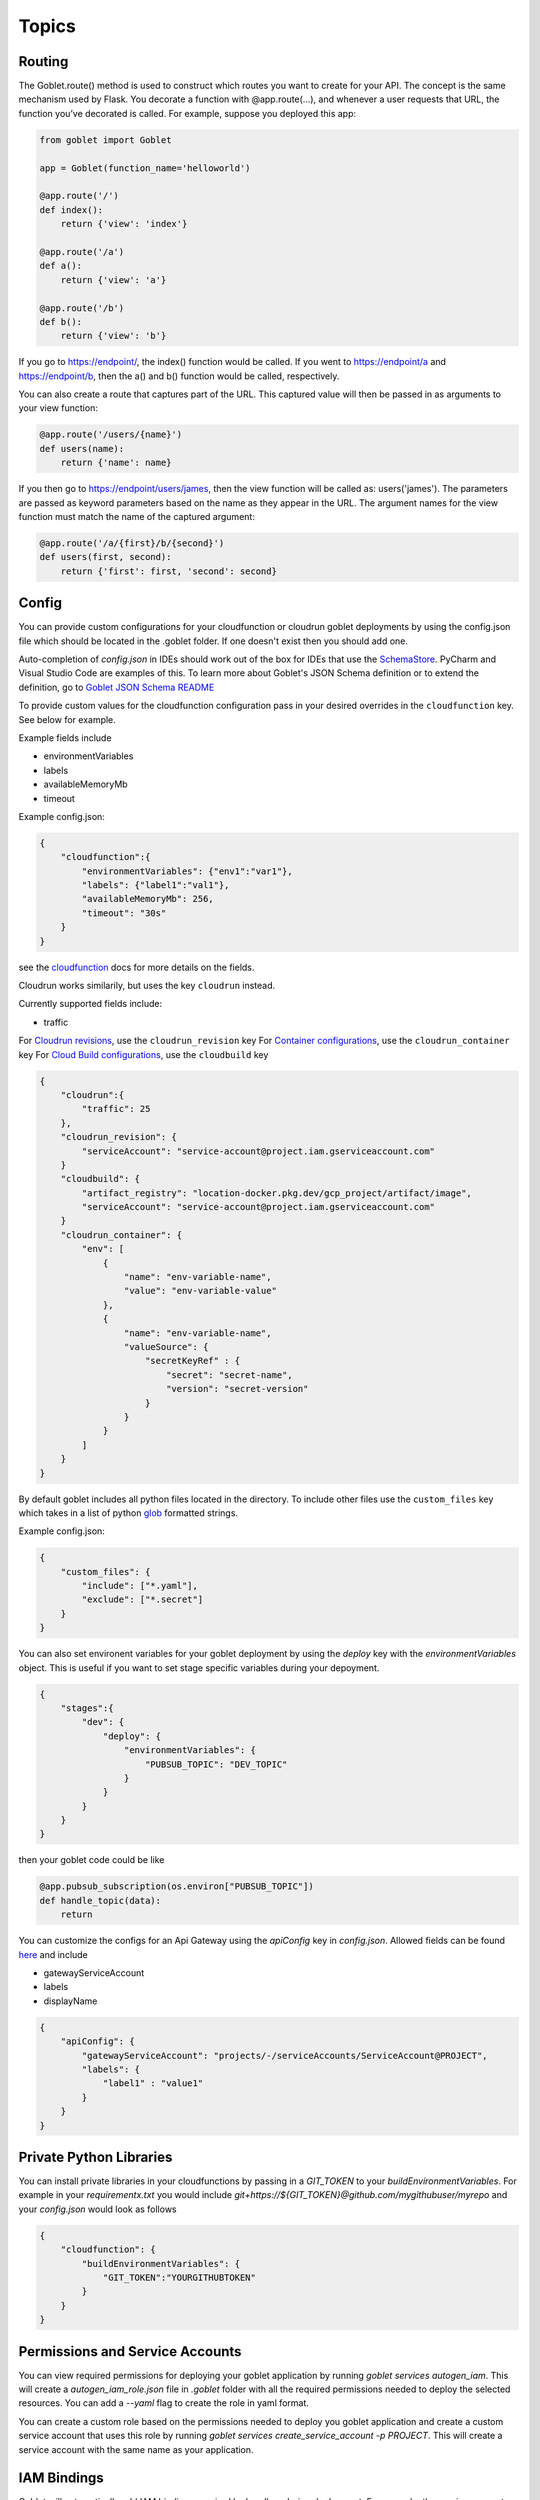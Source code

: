 ======
Topics
======

Routing
^^^^^^^^

The Goblet.route() method is used to construct which routes you want to create for your API. 
The concept is the same mechanism used by Flask. You decorate a function with @app.route(...), 
and whenever a user requests that URL, the function you’ve decorated is called. For example, 
suppose you deployed this app:

.. code:: python 

    from goblet import Goblet

    app = Goblet(function_name='helloworld')

    @app.route('/')
    def index():
        return {'view': 'index'}

    @app.route('/a')
    def a():
        return {'view': 'a'}

    @app.route('/b')
    def b():
        return {'view': 'b'}

If you go to https://endpoint/, the index() function would be called. If you went to https://endpoint/a and https://endpoint/b, then the a() and b() function would be called, respectively.

You can also create a route that captures part of the URL. This captured value will then be passed in as arguments to your view function:

.. code:: python 

    @app.route('/users/{name}')
    def users(name):
        return {'name': name}

If you then go to https://endpoint/users/james, then the view function will be called as: users('james'). 
The parameters are passed as keyword parameters based on the name as they appear in the URL. 
The argument names for the view function must match the name of the captured argument:

.. code:: python 

    @app.route('/a/{first}/b/{second}')
    def users(first, second):
        return {'first': first, 'second': second}


Config
^^^^^^

You can provide custom configurations for your cloudfunction or cloudrun goblet deployments by using the config.json file which should be 
located in the .goblet folder. If one doesn't exist then you should add one.

Auto-completion of `config.json` in IDEs should work out of the box for IDEs that use the `SchemaStore`_. PyCharm and Visual Studio Code are examples of this. To learn more about Goblet's JSON Schema definition or to extend the definition, go to `Goblet JSON Schema README`_

.. _SchemaStore: https://www.schemastore.org/json
.. _Goblet JSON Schema README: https://github.com/goblet/goblet/blob/main/utils/schema/README.md

To provide custom values for the cloudfunction configuration pass in your desired overrides in the ``cloudfunction`` key. See below for example.

Example fields include 

- environmentVariables
- labels
- availableMemoryMb
- timeout

Example config.json: 

.. code:: json

    {
        "cloudfunction":{
            "environmentVariables": {"env1":"var1"},
            "labels": {"label1":"val1"},
            "availableMemoryMb": 256,
            "timeout": "30s"
        }
    }

see the `cloudfunction`_ docs for more details on the fields.

.. _CLOUDFUNCTION: https://cloud.google.com/functions/docs/reference/rest/v1/projects.locations.functions#CloudFunction


Cloudrun works similarily, but uses the key ``cloudrun`` instead. 

Currently supported fields include:

- traffic

For `Cloudrun revisions <https://cloud.google.com/run/docs/reference/rest/v2/projects.locations.services#RevisionTemplate>`__, use the ``cloudrun_revision`` key
For `Container configurations <https://cloud.google.com/run/docs/reference/rest/v2/Container>`__, use the ``cloudrun_container`` key
For `Cloud Build configurations <https://cloud.google.com/build/docs/api/reference/rest/v1/projects.builds>`__, use the ``cloudbuild`` key

.. code:: json 

    {
        "cloudrun":{
            "traffic": 25
        },
        "cloudrun_revision": {
            "serviceAccount": "service-account@project.iam.gserviceaccount.com"
        }
        "cloudbuild": {
            "artifact_registry": "location-docker.pkg.dev/gcp_project/artifact/image",
            "serviceAccount": "service-account@project.iam.gserviceaccount.com"
        }
        "cloudrun_container": {
            "env": [
                {
                    "name": "env-variable-name",
                    "value": "env-variable-value"
                },
                {
                    "name": "env-variable-name",
                    "valueSource": {
                        "secretKeyRef" : {
                            "secret": "secret-name",
                            "version": "secret-version"
                        }
                    }
                }
            ]
        }
    }

By default goblet includes all python files located in the directory. To include other files use the ``custom_files`` key
which takes in a list of python `glob`_ formatted strings.

Example config.json: 

.. code:: json

    {
        "custom_files": {
            "include": ["*.yaml"],
            "exclude": ["*.secret"]
        }
    }   

.. _GLOB: https://docs.python.org/3/library/glob.html


You can also set environent variables for your goblet deployment by using the `deploy` key with the `environmentVariables` object. This is
useful if you want to set stage specific variables during your depoyment. 

.. code:: json

    {
        "stages":{
            "dev": {
                "deploy": {
                    "environmentVariables": {
                        "PUBSUB_TOPIC": "DEV_TOPIC"
                    }
                }
            }
        }
    }

then your goblet code could be like 

.. code:: python 

    @app.pubsub_subscription(os.environ["PUBSUB_TOPIC"])
    def handle_topic(data):
        return 

You can customize the configs for an Api Gateway using the `apiConfig` key in `config.json`. Allowed fields can be found 
`here <https://cloud.google.com/api-gateway/docs/reference/rest/v1/projects.locations.apis.configs#ApiConfig>`_ and include 

* gatewayServiceAccount
* labels 
* displayName

.. code:: json

    {
        "apiConfig": {
            "gatewayServiceAccount": "projects/-/serviceAccounts/ServiceAccount@PROJECT",
            "labels": {
                "label1" : "value1"
            }
        }
    }  


Private Python Libraries
^^^^^^^^^^^^^^^^^^^^^^^^

You can install private libraries in your cloudfunctions by passing in a `GIT_TOKEN` to your `buildEnvironmentVariables`.
For example in your `requirementx.txt` you would include `git+https://${GIT_TOKEN}@github.com/mygithubuser/myrepo` and your `config.json` 
would look as follows 

.. code:: json

    {
        "cloudfunction": {
            "buildEnvironmentVariables": {
                "GIT_TOKEN":"YOURGITHUBTOKEN"
            }
        }
    }


Permissions and Service Accounts
^^^^^^^^^^^^^^^^^^^^^^^^^^^^^^^^

You can view required permissions for deploying your goblet application by running `goblet services autogen_iam`. This will 
create a `autogen_iam_role.json` file in `.goblet` folder with all the required permissions needed to deploy the selected resources. 
You can add a `--yaml` flag to create the role in yaml format. 

You can create a custom role based on the permissions needed to deploy you goblet application and create a custom service account that uses this role by running 
`goblet services create_service_account -p PROJECT`. This will create a service account with the same name as your application. 


IAM Bindings
^^^^^^^^^^^^

Goblet will automatically add IAM bindings required by handlers during deployment. For example, the service account attached to a scheduled job
or pubsub will automatically be granted invoker access on the backend. 

You can add additional IAM bindings to your application by adding a `binding` section to your `config.json` file.
The bindings should be in the `GCP Policy format <https://cloud.google.com/functions/docs/reference/rest/v1/Policy>`_

For example to allow unauthenticated (public) access to your cloudfunctions you would add the `roles/cloudfunctions.invoker` to
member `allUsers`

.. code:: json

    {
        "bindings": [
            {
                "role": "roles/cloudfunctions.invoker",
                "members": [
                    "allUsers"
                ]
            }
        ]
    }

To remove bindings once they are deploy you should update your `bindings` in `config.json` and change the `members` to be an empty list

.. code:: json

    {
        "bindings": [
            {
                "role": "roles/cloudfunctions.invoker",
                "members": []
            }
        ]
    }


Secrets
^^^^^^^

`cloudfunctions` (v1) and `cloudrun` backends support direct integration with `GCP's Secret Manager <https://cloud.google.com/secret-manager>`_.
You can pass in secrets by specifying a list of environment variable names or volume paths along with the secret key and version for the secret located in Secret Manager.
For example with the follow configuration for cloudfunctions you would be able to access your api_keys using `os.environ["API_KEY_1"]` which will return the value of 
the `api_key1` secret in Secret Manager. 

.. code:: json 

    {
        "cloudfunction": {
            "secretEnvironmentVariables": [
                {
                    "key": "API_KEY_1",
                    "secret": "api_key1",
                    "version": "latest"
                },
                {
                    "key": "API_KEY_2",
                    "secret": "api_key_2",
                    "version": "latest"
                }
            ]
        }
    }

cloudfunction also supports secret volumes

.. code:: json 

    {
        "cloudfunction": {
            "secretVolumes": [
                {
                    "mountPath": "MOUNT_PATH",
                    "projectId": "PROJECT_ID",
                    "secret": "api_key_2",
                    "versions": [
                        {
                            "version": "latest",
                            "path": "latest"
                        }
                    ]
                }
            ]
        }
    }

For the cloudrun backend you can specificy the list of secrets as environment variables or volumes. For example with the following configuration you would be able to access 
your api_keys using `os.environ["env-variable-name"]` which will return the value of the `secret-name` in Secret Manager.

.. code:: json 

    {
        "cloudrun_container": {
            "env": [
                {
                    "name": "env-variable-name",
                    "valueSource": {
                        "secretKeyRef" : {
                            "secret": "secret-name",
                            "version": "secret-version"
                        }
                    }
                }
            ]
        }
    }


Authentication
^^^^^^^^^^^^^^
API gateway supports several authentication options including, `jwt`_, `firebase`_, `auth0`_, `Okta`_, `google_id`_, 

.. _JWT: https://cloud.google.com/api-gateway/docs/authenticating-users-jwt
.. _firebase: https://cloud.google.com/api-gateway/docs/authenticating-users-firebase
.. _auth0: https://cloud.google.com/api-gateway/docs/authenticating-users-auth0
.. _Okta: https://cloud.google.com/api-gateway/docs/authenticating-users-okta
.. _google_id: https://cloud.google.com/api-gateway/docs/authenticating-users-googleid

To configure authentication with goblet simply add the desired configuration in the ``securityDefinitions`` option in config.json. See the 
API gateway docs linked above for more details on how to set up the configuration. 

An api using JWT authentication would require the following in ``config.json``

.. code:: json

    {
        "securityDefinitions":{
            "your_custom_auth_id":{
                "authorizationUrl": "",
                "flow": "implicit",
                "type": "oauth2",
                "x-google-issuer": "issuer of the token",
                "x-google-jwks_uri": "url to the public key"
            }
        }
    }

This generates a `security section <https://swagger.io/docs/specification/2-0/authentication/>`_ in the openapi 
spec with empty scopes. If you would like to customize the security section and add custom scopes use the `security` 
section in `config.json`


.. code:: json

    {
        "security":[
            {
                "OAuth2": ["read", "write"]
            }
        ]
    }


If you would like to apply security at the method level then you can add security policy in the route decorator.

.. code:: python 

    @app.route('/method_security', security=[{"your_custom_auth_id": []}])


Another common use case is to authenticate via a service account, which requires the follow secuirty definition. You can specify
multiple service accounts by adding additional entries to the `securityDefinitions` dictionary.

.. code:: json 

    {
        "securityDefinitions": {
            "SERVICE_ACCOUNT_NAME": {
                "authorizationUrl": "",
                "flow": "implicit",
                "type": "oauth2",
                "x-google-audiences": "SERVICE_ACCOUNT_EMAIL",
                "x-google-issuer": "SERVICE_ACCOUNT_EMAIL",
                "x-google-jwks_uri": "https://www.googleapis.com/service_accounts/v1/metadata/x509/SERVICE_ACCOUNT_EMAIL"
            }
        }
    }

Now to access your api endpoint you can use the following python script to generate a jwt token and add it as a bearer token to your request.


.. code:: python 

    import time
    import json 
    import urllib.parse
    import requests
    from oauth2client.client import GoogleCredentials
    from googleapiclient import discovery

    def generate_jwt_payload(service_account_email):
        """Generates jwt payload"""
        now = int(time.time())
        payload = {
            'iat': now,
            "exp": now + 3600,
            'iss': service_account_email,
            'aud':  service_account_email,
            'sub': service_account_email,
            'email': service_account_email
        }
        return payload

    def get_jwt(service_account_email):
        """Generate a signed JSON Web Token using a Google API Service Account."""

        credentials = GoogleCredentials.get_application_default()
        service = discovery.build('iamcredentials', 'v1', credentials=credentials)
        body = {
            "payload": json.dumps(generate_jwt_payload(service_account_email))
        }
        encoded_sa = urllib.parse.quote_plus(service_account_email)
        resp = service.projects().serviceAccounts().signJwt(name=f"projects/-/serviceAccounts/{encoded_sa}", body=body).execute()
        return resp["signedJwt"]


    def make_jwt_request(service_account_email, url):
        """Makes an authorized request to the endpoint"""
        signed_jwt = get_jwt(service_account_email)
        headers = {
            'Authorization': 'Bearer {}'.format(signed_jwt),
            'content-type': 'application/json'
        }
        response = requests.get(url, headers=headers)
        return response


    if __name__ == '__main__':
        print(make_jwt_request(SERVICE_ACCOUNT_EMAIL,GATEWAY_URL).text)


Request
^^^^^^^
 
The route path can only contain [a-zA-Z0-9._-] chars and curly braces for parts of the URL you want to capture. 
To access other parts of the request including headers, query strings, and post data you can use ``app.current_request`` to get
the request object. To see all fields see `request <https://tedboy.github.io/flask/generated/generated/werkzeug.Request.html>`__
Note, that this also means you cannot control the routing based on query strings or headers. 
Here’s an example for accessing query string data in a view function:

.. code:: python 

    @app.route('/users/{name}')
    def users(name):
        result = {'name': name}
        if app.current_request.args.get('include-greeting') == 'true':
            result['greeting'] = 'Hello, %s' % name
        return result

Here’s an example for accessing post data in a view function:

.. code:: python 

    @app.route('/users}', methods=["POST"])
    def users():
        json_data = app.current_request.json
        return json_data

To see the full list of available fields see `request <https://tedboy.github.io/flask/generated/generated/werkzeug.Request.html>`__

In some cases there is additional context passed with the event. For example for pubsub events. This context can be accessed via `app.request_context`

.. code:: python 

    @app.pubsub_subscription("TOPIC")
    def context():
        context = app.request_context
        return "context"


Response
^^^^^^^^
Goblet http function response should be of the form a flask `response <https://flask.palletsprojects.com/en/1.1.x/api/#flask.Response>`__. See more at the `cloudfunctions`_ documentation

To see the full list of available fields see `response <https://flask.palletsprojects.com/en/1.1.x/api/#flask.Response>`__

.. _CLOUDFUNCTIONS: https://cloud.google.com/functions/docs/writing/http


You can use goblet's ``Response`` class to make it easier to pass in custom headers and response codes.

.. code:: python 

    from goblet import Response

    @app.route('/response')
    def response():
        return Response({"failed": 400}, headers={"Content-Type": "application/json"}, status_code=400)


Another option is goblet's ``jsonify``, which is a helper to create response objects.

.. code:: python 

    from goblet import jsonify

    jsonify(*args, **kwargs)



This function wraps dumps() to add a few enhancements that make life easier. It turns the JSON output into a Response 
object with the application/json mimetype. For convenience, it also converts multiple arguments into an array or 
multiple keyword arguments into a dict. This means that both jsonify(1,2,3) and jsonify([1,2,3]) serialize to [1,2,3].

For clarity, the JSON serialization behavior has the following differences from dumps():

Single argument: Passed straight through to dumps().

Multiple arguments: Converted to an array before being passed to dumps().

Multiple keyword arguments: Converted to a dict before being passed to dumps().

Both args and kwargs: Behavior undefined and will throw an exception.

Example usage:

.. code:: python 

    @app.route('/get_current_user')
    def get_current_user():
        return jsonify(username=g.user.username,
                    email=g.user.email,
                    id=g.user.id)

This will send a JSON response like this to the browser:

.. code:: json 

    {
        "username": "admin",
        "email": "admin@localhost",
        "id": 42
    }


OpenApi Spec
^^^^^^^^^^^^

Goblet generates an `OpenApi`_ spec from your route endpoints in order to create the api gateway. The open api spec is written to the 
``.goblet`` folder and can be used for other tools. To generate just the open api spec you can run the command ``goblet openapi FUNCTION_NAME``.
Note that gcp `gateway`_ only supports openapi spec 2.0. You can additionally generate a 3.0.1 version of the spec by running ``goblet openapi FUNCTION_NAME -v 3``. 


By default the param types will be created in the spec as strings and a base 200 response. 
You can specify custom param and response types using python typing and pass in openapi requestType and responses to the route.

If you use a custom schema type you should create a schema class that inherits from marshmallow Schema or pydantic BaseClass. 

.. code:: python 

    from typing import List
    from marshmallow import Schema, fields
    from pydantic import BaseModel

    # Typed Path Param
    @app.route('/home/{name}/{id}', methods=["GET"])
    def namer(name: str, id: int):
        return f"{name}: {id}"

    class Point(Schema):
        lat = fields.Int()
        lng = fields.Int()

    # custom schema types
    @app.route('/points')
    def points() -> List[Point]:
        point = Point().load({"lat":0, "lng":0})
        return [point]

    # Pydantic Models
    class NestedModel(BaseModel):
        text: str

    class PydanticModel(BaseModel):
        id: int
        nested: NestedModel

    # Request Body Typing
    @app.route("/pydantic", request_body=PydanticModel)
    def traffic() -> PydanticModel:
        return jsonify(PydanticModel().dict)

    # Defining Query Params
    @app.route("/custom",query_params=[{'name': 'test', 'type': 'string', 'required': True},{'name': 'test2', 'type': 'string', 'required': True}]
    def custom():
        data = request.args.get('test')
        
        return data

    # Custom Marshmallow Fields
    from marshmallow_enum import EnumField
    from enum import Enum

    def enum_to_properties(self, field, **kwargs):
        """
        Add an OpenAPI extension for marshmallow_enum.EnumField instances
        """
        if isinstance(field, EnumField):
            return {'type': 'string', 'enum': [m.name for m in field.enum]}
        return {}

    app.handlers["route"].marshmallow_attribute_function = enum_to_properties

    class StopLight(Enum):
        green = 1
        yellow = 2
        red = 3

    class TrafficStop(Schema):
        light_color = EnumField(StopLight)


    @app.route("/traffic")
    def traffic() -> TrafficStop:
        return TrafficStop().dump({"light_color":StopLight.green})

    # Returns follow openapi spec
    # definitions:
    #   TrafficStop:
    #     type: object
    #     properties:
    #       light_color:
    #         type: string
    #         enum:
    #         - green
    #         - yellow
    #         - red

.. _OPENAPI: https://swagger.io/specification/
.. _GATEWAY: https://cloud.google.com/api-gateway/docs/openapi-overview


Multiple Files
^^^^^^^^^^^^^^

It is common to split out your api routes into different sub folders. You can do this by creating seperate goblet instances and combining
them in the main.py folder under your main app. You can do this with simple addition notation or with the ``Goblet.combine`` function

Note: For all additional apps outside of `main.py` set the `is_sub_app` flag when creating the Goblet app

other.py 

.. code:: python

    from goblet import Goblet

    otherapp = Goblet(is_sub_app=True)

    @otherapp.route('/other')
    def other():
        return 'other'

combine all routes in main.py

.. code:: python

    from goblet import Goblet
    from other import otherapp

    app = Goblet('main_function')
    
    app.combine(otherapp)
    # can also do
    # app + otherapp

    @app.route('/home')
    def home():
        return 'home'


Stages
^^^^^^^

You can create different deployments of your api (for example dev and prod) using stages. You can create a new stage from the cli using ``goblet stage create STAGE`` or by 
manually adding an entry in config.json under stages. A stage will require a unique function_name which is used to create resources in gcp. Any fields in your stage will 
override those in the general config file. 

For example the dev deployment will override the environment variable ``env`` with ``dev`` and the prod deployment will yield ``prod``

.. code:: json 

    {
        "cloudfunction": {
            "environmentVariables": {
                "env": "main"
            }
        },
        "stages": {
            "dev": {
                "function_name": "goblet-dev",
                "cloudfunction": {
                    "environmentVariables": {
                        "key": "dev"
                    }
                }
            },
            "prod": {
                "function_name": "goblet-prod",
                "cloudfunction": {
                    "environmentVariables": {
                        "key": "prod"
                    }
                }
            }
        }
    }

You can view your current stages using ``goblet stage list``. To deploy or destroy a specific stage use the ``--stage`` or ``-s`` flag with the stage. You can also use the 
environment variable ``STAGE``. For example ``goblet deploy -s dev``.

You can limit what resources are deployed by stage by using the stage decorator. For example, the following will only
be deployed and run when stage is dev. You can specify multiple stages with the stages argument. `stages=["dev","qa"]`.

.. code:: python 

    @app.route("/stage/dev")
    @app.stage("dev")
    def dev() -> str:
        return "Only deployed and run when STAGE=dev"

Note: You will need to set the STAGE as an environent variable on your backend as well. STAGE=dev in the above example. 

Note: The stage will need to be specified as the bottom decorator for it to work properly. 

API Gateway Backends
^^^^^^^^^^^^^^^^^^^^

Api Gateway supports all available backend services including app engine, GKE, GCE, cloudrun, and cloudfunctions. To add an endpoint to a backend service other than the deployed
cloudfunction, specify the endpoint in the `backend` argment in `route`. Note that the function will not be invoked since the request will be routed to a different backend.

.. code:: python 

    @app.route('/custom_backend', backend="https://www.CLOUDRUN_URL.com/home")
    def home():
        return 


Cors
^^^^

Cors can be set on the route level or on the Goblet application level. Setting `cors=True` uses the default cors setting 

.. code:: json 

    {
        "headers" : {
            "Access-Control-Allow-Headers" : ["Content-Type", "Authorization"],
            "Access-Control-Allow-Origin": "*"
        }
    }

.. code:: python 

    @app.route('/custom_backend', cors=True)
    def home():
        return "cors headers"

Use the `CORSConfig` class to set customized cors headers from the `goblet.resources.routes` class. 

.. code:: python 

    from goblet.resources.routes import CORSConfig

    @app.route('/custom_cors', cors=CORSConfig(allow_origin='localhost'))
    def custom_cors():
        return jsonify('localhost is allowed')

Setting cors on an endpoint or the application will automatically add an OPTIONS method to support preflighting requests. 


Multiple Cloudfunctions
^^^^^^^^^^^^^^^^^^^^^^^

Using the field `main_file` in `config.json` allows you to set any file as the entrypoint `main.py` file, which is required by cloudfunctions. 
This allows for multiple functions to be deploying using similar code bases.

Similarly, you can also define `requirements_file` to override the `requirements.txt`, in case your functions have different dependencies. 

Additionally for cloudrun you can deine a `dockerfile` as well. 

For example with the following files which each contain a function and share code in `shared.py`

`func1.py`

`func2.py`

Could have the goblet `.config`

.. code:: json 
    
    {
        "stages": {
            "func1": {
                "function_name": "func1",
                "dockerfile": "func1.dockerfile",
                "main_file" : "func1.py",
                "requirements_file": "func1_requirements.txt"
            },
            "func2": {
                "function_name": "func2",
                "dockerfile": "func2.dockerfile",
                "main_file" : "func2.py",
                "requirements_file": "func2_requirements.txt"
            }
        }
    }

To test each function locally you can simply run `goblet local -s func1` and to deploy `goblet local -s func1 -p Project -l Region`

Note: This may cause some imports to break if something is importing directly from the func1.py or func2.py since they will be renamed to `main.py` 
in the packaged zipfile.

Note: There is a bug when uploading a different `main_file`, while also having `main.py` in your code, so if you decide to use `main_file` remove `main.py`. The bug 
shows the previos main.py in the gcp console, however the local zipfile and uploaded zipfile in gcs both contain the correct `main.py` 


Syncing State
^^^^^^^^^^^^^

The cli command `goblet sync` will sync resources that are deployed in GCP based on the current goblet app configuration. This command will delete resources based on naming 
convention that are no longer in the app configuration. For example schuduled jobs start with the function_name prefix so if the function_name is goblet_function
the sync command will flag any scheduled jobs that start with the prefix `goblet_function` that are not in the current app config. Note this may cause some resources
that are named similar to be deleted so make sure to run the command with `--dryrun` flag to see what resources are flagged for deletion.


Middleware
^^^^^^^^^^

You can trigger custom middlware using the `before_request` and `after_request` decorators. These allow you to trigger custom functions before a request is passed to your request 
handler or do post prosessing on your responses. 

.. code: python

    @app.before_request()
    def add_db(request):
        app.g.db = "db"
        return request

    @app.after_request(event_type="pubsub")
    def add_header(response):
        response.headers["X-Custom"] = "custom header"
        return response

You can have your middleware trigger only on certain event types using the `event_type` argument. Default is `all`. Possible 
event types are `["all", "http", "schedule", "pubsub", "storage", "route"]`


Labels
^^^^^^

Labels can be added to all resources that support labels by passing in a labels dictionary to `Goblet` app. You can also 
specify labels in `config.json` under the key label.

.. code:: python 

   app = Goblet(function_name="example-job",  labels={"sample_label":"sample_value"})

config.json 

.. code:: json 

    {
        "labels":{"sample_label_2":"2"},
        "stages":{
            "test": {
                "labels": {
                    "sample_label_stage":"staged"
                }
            }
        }
    }


Deploying Arbitrary Services
^^^^^^^^^^^^^^^^^^^^^^^^^^^^^

It is possible to use goblet to deploy GCP resources without deploying a goblet application. It is even possible 
to deploy non-python based services using Goblet.

The first method to deploy GCP resources without deploying a goblet application is to deploy :ref:`infrastructure <infrastructure>` resources such 
as :ref:`redis <redis>` or an :ref:`api gateway <apigateway>`.

.. code:: python 

   app =Goblet()

   app.redis()
   app.apigateway("openapi-existing", "BACKEND_URL", filename=filename)

and then deploy using `goblet deploy -p PROJECT -l LOCATION --skip-backend --skip-resources`

You can deploy a non-python application to Cloud Run by specifying the `force_deploy_cloudrun` key in `config.json` and passing in a custom Dockerfile.
Further fields can be customized in `config.json`. See the example `example_non_python_cloudrun` for more details on how to setup.

An example `config.json` can be found below.

.. code:: json 
    
    {
        "custom_files":{
            "include":["package.json", ".dockerignore", "package-lock.json", "server.js"]
        },
        "force_deploy_cloudrun": true,
        "cloudrun_container": {
            "command": ["node", "server.js"],
            "ports":[{
                "name":"http1",
                "containerPort":8000
            }]
        }
    }

Multi Container Deployments
^^^^^^^^^^^^^^^^^^^^^^^^^^^

Additional containers are now supported in Cloudrun. See `Google annoucement <https://cloud.google.com/blog/products/serverless/cloud-run-now-supports-multi-container-deployments>`__. 
You can specify additional containers by using the `cloudrun_container_extra` section in `config.json`. Note you will also need to set the `launchStage` field in `cloudrun` to either `BETA`
or `ALPHA`. Checkout the examples section for more details. 
